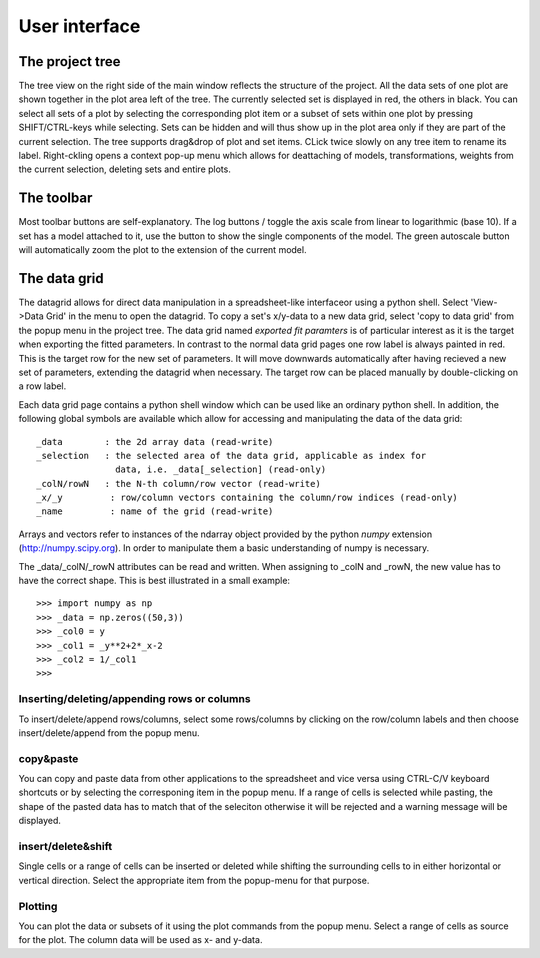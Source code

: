 User interface
==============

The project tree
----------------

The tree view on the right side of the main window reflects the structure of the
project. All the data sets of one plot  are shown together in the plot area left
of the  tree.  The  currently selected set  is displayed in  red, the  others in
black. You  can select all  sets of a plot  by selecting the  corresponding plot
item  or a  subset of  sets within  one plot  by pressing  SHIFT/CTRL-keys while
selecting.  Sets can  be hidden and will thus  show up in the plot  area only if
they are part of the current selection.  The tree supports drag&drop of plot and
set items. CLick twice slowly on any tree item to rename its label. Right-ckling
opens  a   context  pop-up  menu   which  allows  for  deattaching   of  models,
transformations, weights  from the current  selection, deleting sets  and entire
plots.


The toolbar
-----------

.. |logx| image:: ../images/logx.png 
.. |logy| image:: ../images/logy.png 
.. |auto| image:: ../images/auto.png 
.. |eraser| image:: ../images/eraser.png 
.. |hand| image:: ../images/hand.png 
.. |autox| image:: ../images/scalex.png 
.. |autoy| image:: ../images/scaley.png 
.. |auto2fit| image:: ../images/auto2fit.png 
.. |peak| image:: ../images/peaks.png 
.. |linestyle| image:: ../images/linestyle.png 

Most toolbar buttons are self-explanatory. The log buttons |logx| / |logy|
toggle the axis scale from linear to logarithmic (base 10). If a set has a model
attached to it, use the |peak| button to show the single components of the
model. The green autoscale button |auto2fit| will automatically zoom the plot to
the extension of the current model.

The data grid
-------------

The datagrid allows for direct data manipulation in a spreadsheet-like
interfaceor using a python shell. Select 'View->Data Grid' in the menu to
open the datagrid. To copy a set's x/y-data to a new data grid, select 'copy
to data grid' from the popup menu in the project tree.  The data grid named
*exported fit paramters* is of particular interest as it is the target when
exporting the fitted parameters.  In contrast to the normal data grid pages one
row label is always painted in red. This is the target row for the new set of
parameters.  It will move downwards automatically after having recieved a new
set of parameters, extending the datagrid when necessary.  The target row can be
placed manually by double-clicking on a row label.

Each data grid page contains a python shell window which can be used like an
ordinary python shell.  In addition, the following global symbols are available
which allow for accessing and manipulating the data of the data grid::

  _data        : the 2d array data (read-write)
  _selection   : the selected area of the data grid, applicable as index for
                 data, i.e. _data[_selection] (read-only)
  _colN/rowN   : the N-th column/row vector (read-write)
  _x/_y         : row/column vectors containing the column/row indices (read-only)
  _name		: name of the grid (read-write)

Arrays and  vectors refer  to instances  of the ndarray  object provided  by the
python *numpy* extension (http://numpy.scipy.org). In order to manipulate them a
basic understanding of numpy is necessary.

The  _data/_colN/_rowN attributes  can be  read and  written. When  assigning to
_colN and  _rowN, the  new value  has to have  the correct  shape. This  is best
illustrated in a small example::

  >>> import numpy as np
  >>> _data = np.zeros((50,3))
  >>> _col0 = y
  >>> _col1 = _y**2+2*_x-2
  >>> _col2 = 1/_col1
  >>>

Inserting/deleting/appending rows or columns
^^^^^^^^^^^^^^^^^^^^^^^^^^^^^^^^^^^^^^^^^^^^

To insert/delete/append  rows/columns, select  some rows/columns by  clicking on
the row/column labels and then choose insert/delete/append from the popup menu.

copy&paste
^^^^^^^^^^

You can copy and paste data from other applications to the spreadsheet and vice
versa using CTRL-C/V keyboard shortcuts or by selecting the corresponing item in
the popup menu. If a range of cells is selected while pasting, the shape of the pasted data has to match that of the seleciton otherwise it will be rejected and a warning message will be displayed.

insert/delete&shift
^^^^^^^^^^^^^^^^^^^

Single cells or a range of cells can be inserted or deleted while shifting the surrounding cells to in either horizontal or vertical direction. Select the appropriate item from the popup-menu for that purpose.

Plotting
^^^^^^^^

You can plot the data or subsets of it using the plot commands from the popup menu. Select a range of cells as source for the plot. The column data will be used as x- and y-data. 
